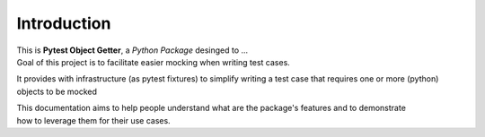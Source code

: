 ============
Introduction
============

| This is **Pytest Object Getter**, a *Python Package* desinged to ...

| Goal of this project is to facilitate easier mocking when writing test cases.

It provides with infrastructure (as pytest fixtures) to simplify writing a test case
that requires one or more (python) objects to be mocked

| This documentation aims to help people understand what are the package's features and to demonstrate
| how to leverage them for their use cases.

